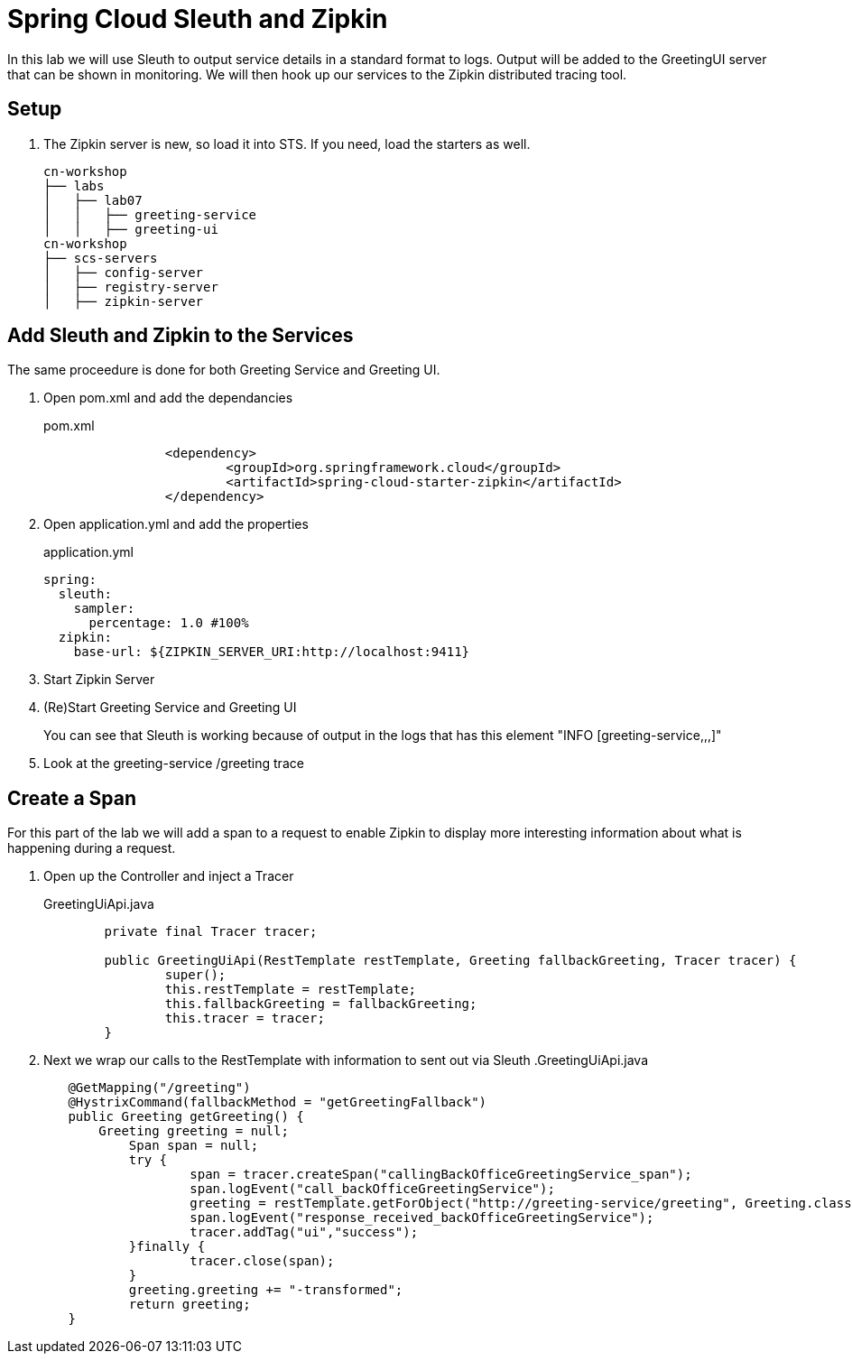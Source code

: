 = Spring Cloud Sleuth and Zipkin

In this lab we will use Sleuth to output service details in a standard format to logs.  Output will be added to the GreetingUI server that can be shown in monitoring.  We will then hook up our services to the Zipkin distributed tracing tool.

== Setup

. The Zipkin server is new, so load it into STS.  If you need, load the starters as well.
+
[source, bash]
---------------------------------------------------------------------
cn-workshop
├── labs
│   ├── lab07
│   │   ├── greeting-service
│   │   ├── greeting-ui
cn-workshop
├── scs-servers
│   ├── config-server
│   ├── registry-server
│   ├── zipkin-server
---------------------------------------------------------------------

== Add Sleuth and Zipkin to the Services

The same proceedure is done for both Greeting Service and Greeting UI.

. Open pom.xml and add the dependancies
+
[source,xml]
.pom.xml
----
		<dependency>
			<groupId>org.springframework.cloud</groupId>
			<artifactId>spring-cloud-starter-zipkin</artifactId>
		</dependency>
----

. Open application.yml and add the properties
+
[source,yaml]
.application.yml
----
spring:
  sleuth:
    sampler:
      percentage: 1.0 #100%
  zipkin:
    base-url: ${ZIPKIN_SERVER_URI:http://localhost:9411}
----

. Start Zipkin Server

. (Re)Start Greeting Service and Greeting UI
+
You can see that Sleuth is working because of output in the logs that has this element "INFO [greeting-service,,,]"

. Look at the greeting-service /greeting trace

== Create a Span

For this part of the lab we will add a span to a request to enable Zipkin to display more interesting information about what is happening during a request.

. Open up the Controller and inject a Tracer
+
[source,java]
.GreetingUiApi.java
----
	private final Tracer tracer;

	public GreetingUiApi(RestTemplate restTemplate, Greeting fallbackGreeting, Tracer tracer) {
		super();
		this.restTemplate = restTemplate;
		this.fallbackGreeting = fallbackGreeting;
		this.tracer = tracer;
	}
----

. Next we wrap our calls to the RestTemplate with information to sent out via Sleuth
.GreetingUiApi.java
----
	@GetMapping("/greeting")
	@HystrixCommand(fallbackMethod = "getGreetingFallback")
	public Greeting getGreeting() {
	    Greeting greeting = null;
		Span span = null;
		try {
			span = tracer.createSpan("callingBackOfficeGreetingService_span");
			span.logEvent("call_backOfficeGreetingService");
			greeting = restTemplate.getForObject("http://greeting-service/greeting", Greeting.class);
			span.logEvent("response_received_backOfficeGreetingService");
			tracer.addTag("ui","success");
		}finally {
			tracer.close(span);
		}
		greeting.greeting += "-transformed";
		return greeting;
	}
----
